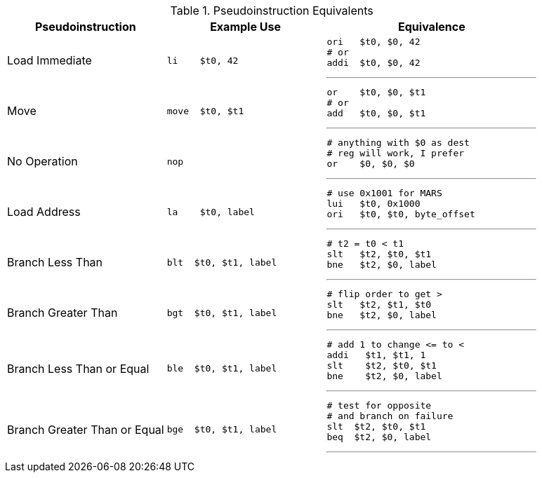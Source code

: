 

.Pseudoinstruction Equivalents
[cols="3,3a,4a"]
|===
| Pseudoinstruction | Example Use | Equivalence

| Load Immediate |

 li    $t0, 42 |

 ori   $t0, $0, 42
 # or
 addi  $t0, $0, 42

'''

| Move           |

 move  $t0, $t1 |

 or    $t0, $0, $t1
 # or
 add   $t0, $0, $t1

'''

| No Operation   |

 nop |

 # anything with $0 as dest
 # reg will work, I prefer
 or    $0, $0, $0

'''

| Load Address   |

 la    $t0, label |

 # use 0x1001 for MARS
 lui   $t0, 0x1000
 ori   $t0, $t0, byte_offset

'''

| Branch Less Than |

 blt  $t0, $t1, label |

 # t2 = t0 < t1
 slt   $t2, $t0, $t1
 bne   $t2, $0, label

'''

| Branch Greater Than |

 bgt  $t0, $t1, label |

 # flip order to get >
 slt   $t2, $t1, $t0
 bne   $t2, $0, label

'''

| Branch Less Than or Equal |

 ble  $t0, $t1, label |

 # add 1 to change <= to <
 addi   $t1, $t1, 1
 slt    $t2, $t0, $t1
 bne    $t2, $0, label

'''

| Branch Greater Than or Equal |

 bge  $t0, $t1, label |

 # test for opposite
 # and branch on failure
 slt  $t2, $t0, $t1
 beq  $t2, $0, label

'''

|===


// NOTE: need the line breaks (''') after each code block to force grey box to
// not overflow table cell
